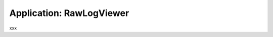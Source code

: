 .. app_RawLogViewer:

====================================================
Application: RawLogViewer
====================================================

xxx
